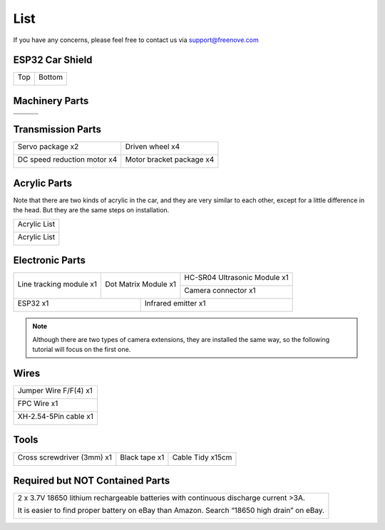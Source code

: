 ##############################################################################
List
##############################################################################

If you have any concerns, please feel free to contact us via support@freenove.com

ESP32 Car Shield
***********************************

+----------+----------+
| Top      | Bottom   |
|          |          |
| |List00| | |List01| |
+----------+----------+

.. |List00| image:: ../_static/imgs/List/List00.png
.. |List01| image:: ../_static/imgs/List/List01.png

Machinery Parts
***********************************

+----------+----------+----------+
| |List02| | |List03| | |List04| |
+----------+----------+----------+
| |List05| | |List06| | |List07| |
+----------+----------+----------+

.. |List02| image:: ../_static/imgs/List/List02.png
.. |List03| image:: ../_static/imgs/List/List03.png
.. |List04| image:: ../_static/imgs/List/List04.png
.. |List05| image:: ../_static/imgs/List/List05.png
.. |List06| image:: ../_static/imgs/List/List06.png
.. |List07| image:: ../_static/imgs/List/List07.png

Transmission Parts
***********************************

+-----------------------------+---------------------------+
| Servo package x2            | Driven wheel x4           |
|                             |                           |
| |List08|                    | |List09|                  |
+-----------------------------+---------------------------+
| DC speed reduction motor x4 | Motor bracket package  x4 |
|                             |                           |
| |List10|                    | |List11|                  |
+-----------------------------+---------------------------+

.. |List08| image:: ../_static/imgs/List/List08.png
.. |List09| image:: ../_static/imgs/List/List09.png
.. |List10| image:: ../_static/imgs/List/List10.png
.. |List11| image:: ../_static/imgs/List/List11.png

Acrylic Parts
**************************************

Note that there are two kinds of acrylic in the car, and they are very similar to each other, except for a little difference in the head. But they are the same steps on installation.

+--------------+
| Acrylic List |
|              |
| |List12|     |
+--------------+
| Acrylic List |
|              |
| |List13|     |
+--------------+

.. |List12| image:: ../_static/imgs/List/List12.png
.. |List13| image:: ../_static/imgs/List/List13.png

Electronic Parts
**************************************

+-------------------------+----------------------+------------------------------+
| Line tracking module x1 | Dot Matrix Module x1 | HC-SR04 Ultrasonic Module x1 |
|                         |                      |                              |
| |List14|                | |List15|             | |List16|                     |
|                         |                      +------------------------------+
|                         |                      | Camera connector x1          |
|                         |                      |                              |
|                         |                      | |List17|                     |
+-------------------------+------------+---------+------------------------------+
| ESP32 x1                             | Infrared emitter x1                    |
|                                      |                                        |
| |List18|                             | |List19|                               |
+--------------------------------------+----------------------------------------+

.. |List14| image:: ../_static/imgs/List/List14.png
.. |List15| image:: ../_static/imgs/List/List15.png
.. |List16| image:: ../_static/imgs/List/List16.png
.. |List17| image:: ../_static/imgs/List/List17.png
.. |List18| image:: ../_static/imgs/List/List18.png
.. |List19| image:: ../_static/imgs/List/List19.png

.. note::
    
    Although there are two types of camera extensions, they are installed the same way, so the following tutorial will focus on the first one.

Wires
*************************************

+-----------------------+
| Jumper Wire F/F(4) x1 |
|                       |
| |List20|              |
+-----------------------+
| FPC Wire x1           |
|                       |
| |List21|              |
+-----------------------+
| XH-2.54-5Pin cable x1 |
|                       |
| |List22|              |
+-----------------------+

.. |List20| image:: ../_static/imgs/List/List20.png
.. |List21| image:: ../_static/imgs/List/List21.png
.. |List22| image:: ../_static/imgs/List/List22.png

Tools
**************************************

+----------------------------+---------------+------------------+
| Cross screwdriver (3mm) x1 | Black tape x1 | Cable Tidy x15cm |
|                            |               |                  |
| |List23|                   | |List24|      | |List25|         |
+----------------------------+---------------+------------------+
 
.. |List23| image:: ../_static/imgs/List/List23.png
.. |List24| image:: ../_static/imgs/List/List24.png
.. |List25| image:: ../_static/imgs/List/List25.png

Required but NOT Contained Parts
**********************************************

+---------------------------------------------------------------------------------------------+
| 2 x 3.7V 18650 lithium rechargeable batteries with continuous discharge current >3A.        |
|                                                                                             |
| It is easier to find proper battery on eBay than Amazon. Search “18650 high drain” on eBay. |
|                                                                                             |
| |List26|                                                                                    |
+---------------------------------------------------------------------------------------------+

.. |List26| image:: ../_static/imgs/List/List26.png